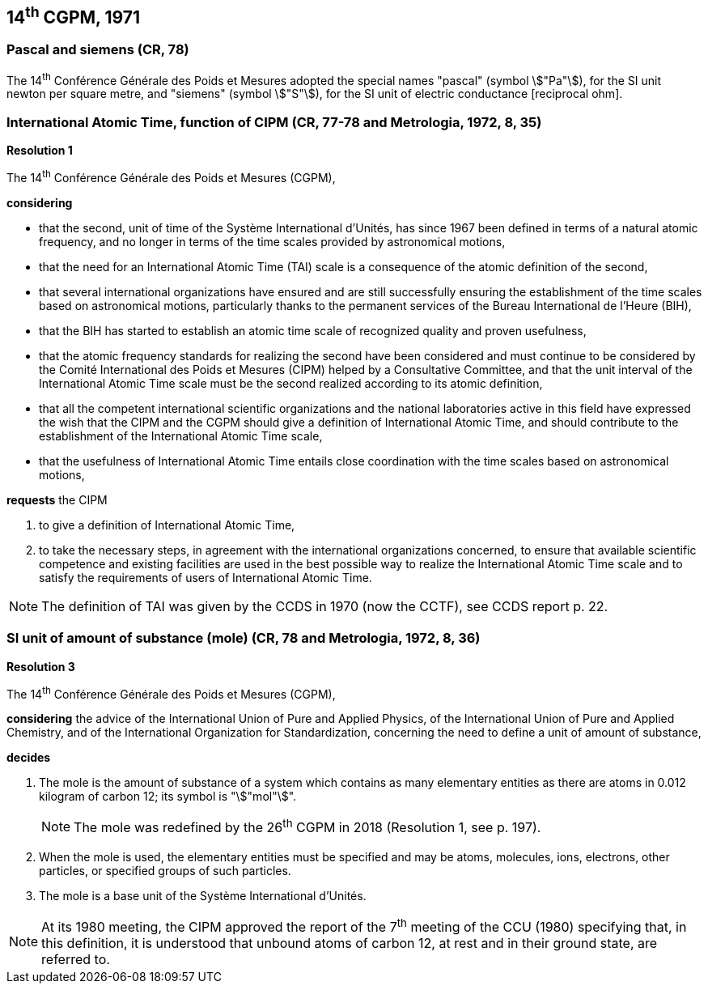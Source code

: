 == 14^th^ CGPM, 1971

=== Pascal and siemens (CR, 78)

The 14^th^ Conférence Générale des Poids et Mesures adopted the special names "pascal" (symbol stem:["Pa"]), for the SI unit newton per square metre, and "siemens" (symbol stem:["S"]), for the SI unit of electric conductance [reciprocal ohm].

=== International Atomic Time, function of CIPM (CR, 77-78 and Metrologia, 1972, 8, 35)

[align=center]
*Resolution 1*

The 14^th^ Conférence Générale des Poids et Mesures (CGPM),

*considering*

* that the second, unit of time of the Système International d'Unités, has since 1967 been defined in terms of a natural atomic frequency, and no longer in terms of the time scales provided by astronomical motions,
* that the need for an International Atomic Time (TAI) scale is a consequence of the atomic definition of the second,
* that several international organizations have ensured and are still successfully ensuring the establishment of the time scales based on astronomical motions, particularly thanks to the permanent services of the Bureau International de l'Heure (BIH), 
* that the BIH has started to establish an atomic time scale of recognized quality and proven usefulness,
* that the atomic frequency standards for realizing the second have been considered and must continue to be considered by the Comité International des Poids et Mesures (CIPM) helped by a Consultative Committee, and that the unit interval of the International Atomic Time scale must be the second realized according to its atomic definition,
* that all the competent international scientific organizations and the national laboratories active in this field have expressed the wish that the CIPM and the CGPM should give a definition of International Atomic Time, and should contribute to the establishment of the International Atomic Time scale,
* that the usefulness of International Atomic Time entails close coordination with the time scales based on astronomical motions, 

*requests* the CIPM

. to give a definition of International Atomic Time,

. to take the necessary steps, in agreement with the international organizations concerned, to ensure that available scientific competence and existing facilities are used in the best possible way to realize the International Atomic Time scale and to satisfy the requirements of users of International Atomic Time.

NOTE: The definition of TAI was given by the CCDS in 1970 (now the CCTF), see CCDS report p. 22.

=== SI unit of amount of substance (mole) (CR, 78 and Metrologia, 1972, 8, 36)

[align=center]
*Resolution 3*

The 14^th^ Conférence Générale des Poids et Mesures (CGPM),

*considering* the advice of the International Union of Pure and Applied Physics, of the International Union of Pure and Applied Chemistry, and of the International Organization for Standardization, concerning the need to define a unit of amount of substance,

*decides*

. The mole is the amount of substance of a system which contains as many elementary entities as there are atoms in 0.012 kilogram of carbon 12; its symbol is "stem:["mol"]".
+
--
NOTE: The mole was redefined by the 26^th^ CGPM in 2018 (Resolution 1, see p. 197).
--
. When the mole is used, the elementary entities must be specified and may be atoms, molecules, ions, electrons, other particles, or specified groups of such particles.

. The mole is a base unit of the Système International d'Unités.

NOTE: At its 1980 meeting, the CIPM approved the report of the 7^th^ meeting of the CCU (1980) specifying that, in this definition, it is understood that unbound atoms of carbon 12, at rest and in their ground state, are referred to.